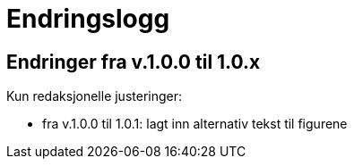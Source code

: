 = Endringslogg [[Endringslogg]]

== Endringer fra v.1.0.0 til 1.0.x [[Endringer-v1-0-x]]

Kun redaksjonelle justeringer: 

* fra v.1.0.0 til 1.0.1: lagt inn alternativ tekst til figurene